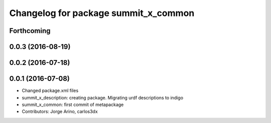 ^^^^^^^^^^^^^^^^^^^^^^^^^^^^^^^^^^^^^
Changelog for package summit_x_common
^^^^^^^^^^^^^^^^^^^^^^^^^^^^^^^^^^^^^

Forthcoming
-----------

0.0.3 (2016-08-19)
------------------

0.0.2 (2016-07-18)
------------------

0.0.1 (2016-07-08)
------------------
* Changed package.xml files
* summit_x_description: creating package. Migrating urdf descriptions to indigo
* summit_x_common: first commit of metapackage
* Contributors: Jorge Arino, carlos3dx

